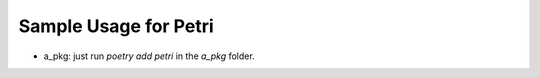 Sample Usage for Petri
----------------------


- a_pkg: just run `poetry add petri` in the `a_pkg` folder.
